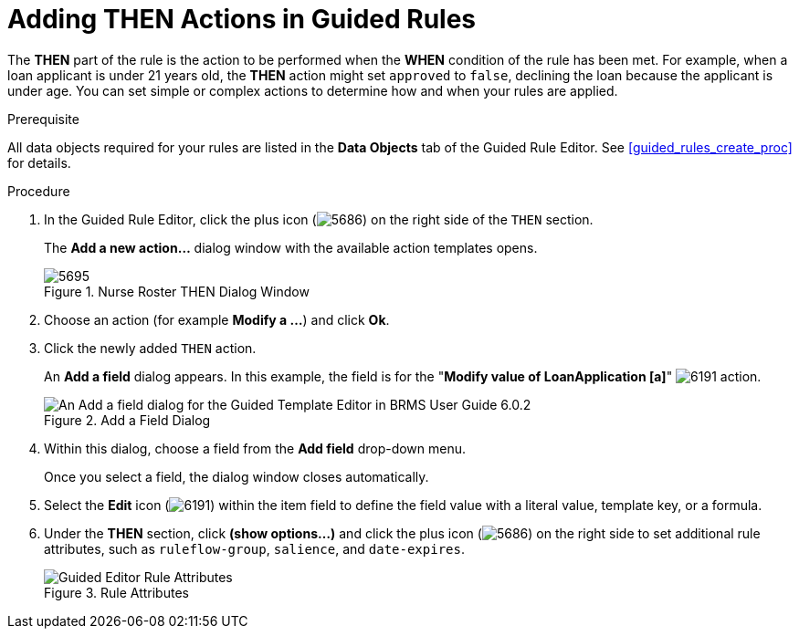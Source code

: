 [id='guided_rules_THEN_proc']
= Adding THEN Actions in Guided Rules

The *THEN* part of the rule is the action to be performed when the *WHEN* condition of the rule has been met. For example, when a loan applicant is under 21 years old, the *THEN* action might set `approved` to `false`, declining the loan because the applicant is under age. You can set simple or complex actions to determine how and when your rules are applied.

.Prerequisite
All data objects required for your rules are listed in the *Data Objects* tab of the Guided Rule Editor. See <<guided_rules_create_proc>> for details.

.Procedure
. In the Guided Rule Editor, click the plus icon (image:5686.png[]) on the right side of the `THEN` section.
+
The *Add a new action...* dialog window with the available action templates opens.
+
.Nurse Roster THEN Dialog Window
image::5695.png[]
. Choose an action (for example *Modify a ...*) and click *Ok*.
. Click the newly added `THEN` action.
+
An *Add a field* dialog appears. In this example, the field is for the "*Modify value of LoanApplication [a]*" image:6191.png[] action.
+
.Add a Field Dialog
image::5696.png[An Add a field dialog for the Guided Template Editor in BRMS User Guide 6.0.2]
. Within this dialog, choose a field from the *Add field* drop-down menu.
+
Once you select a field, the dialog window closes automatically.

. Select the *Edit* icon (image:6191.png[]) within the item field to define the field value with a literal value, template key, or a formula.
. Under the *THEN* section, click *(show options...)* and click the plus icon (image:5686.png[]) on the right side to set additional rule attributes, such as `ruleflow-group`, `salience`, and `date-expires`.
+
.Rule Attributes
image::1141.png[Guided Editor Rule Attributes]
